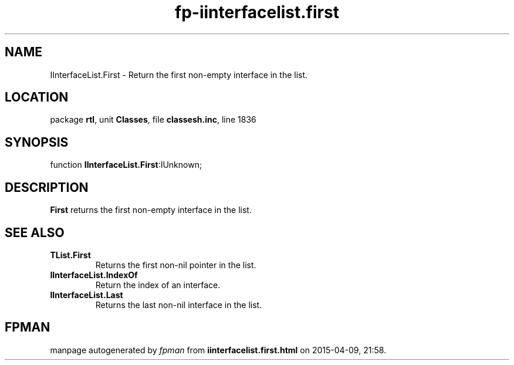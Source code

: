 .\" file autogenerated by fpman
.TH "fp-iinterfacelist.first" 3 "2014-03-14" "fpman" "Free Pascal Programmer's Manual"
.SH NAME
IInterfaceList.First - Return the first non-empty interface in the list.
.SH LOCATION
package \fBrtl\fR, unit \fBClasses\fR, file \fBclassesh.inc\fR, line 1836
.SH SYNOPSIS
function \fBIInterfaceList.First\fR:IUnknown;
.SH DESCRIPTION
\fBFirst\fR returns the first non-empty interface in the list.


.SH SEE ALSO
.TP
.B TList.First
Returns the first non-nil pointer in the list.
.TP
.B IInterfaceList.IndexOf
Return the index of an interface.
.TP
.B IInterfaceList.Last
Returns the last non-nil interface in the list.

.SH FPMAN
manpage autogenerated by \fIfpman\fR from \fBiinterfacelist.first.html\fR on 2015-04-09, 21:58.

